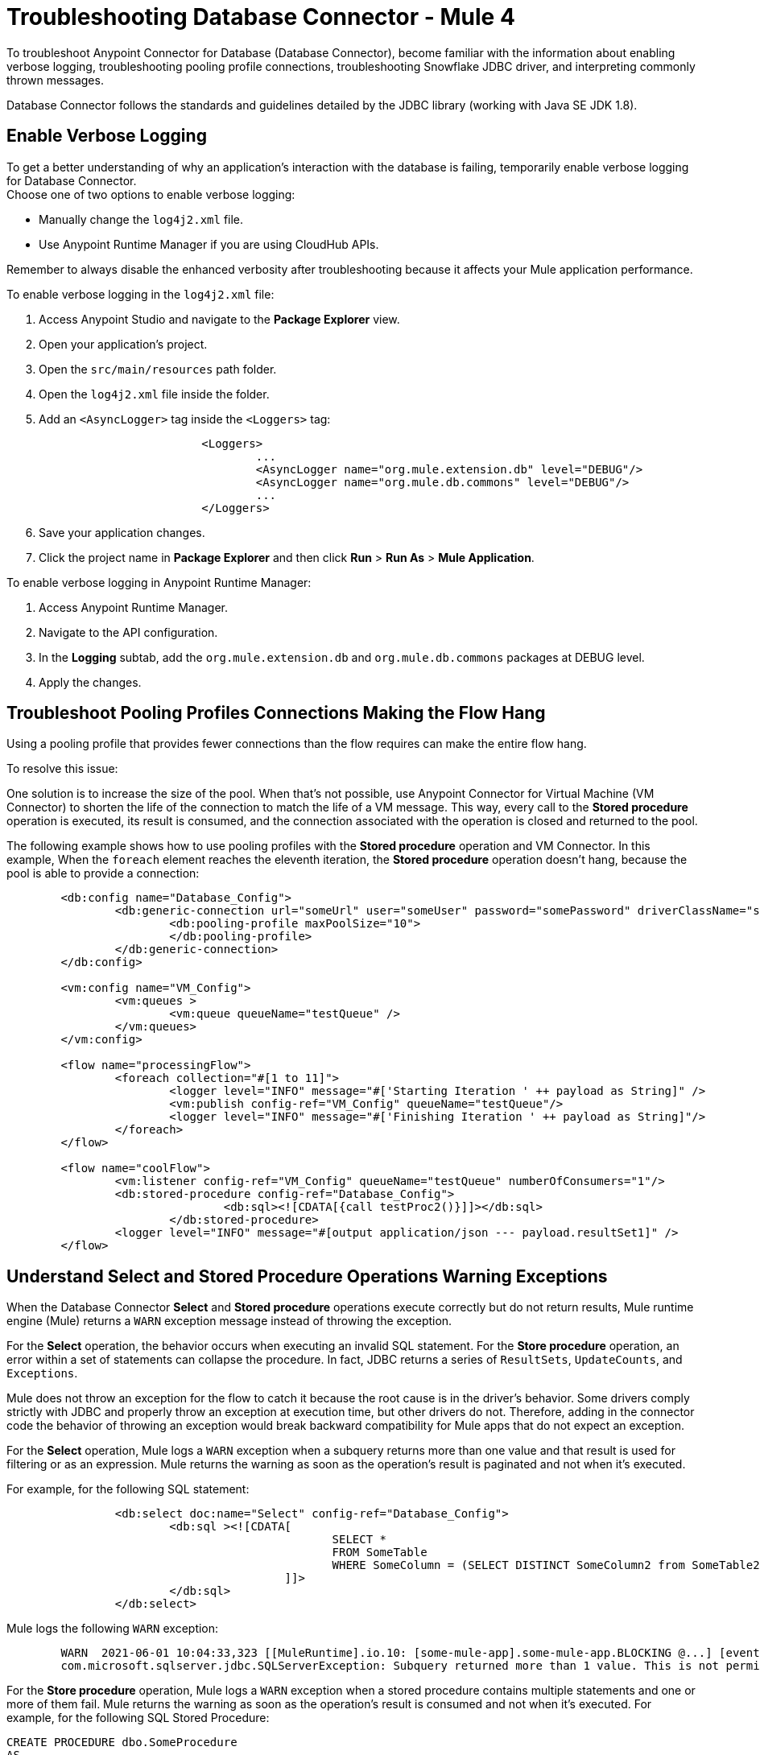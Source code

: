 = Troubleshooting Database Connector - Mule 4

To troubleshoot Anypoint Connector for Database (Database Connector), become familiar with the information about enabling verbose logging, troubleshooting pooling profile connections, troubleshooting Snowflake JDBC driver, and interpreting commonly thrown messages.

Database Connector follows the standards and guidelines detailed by the JDBC library (working with Java SE JDK 1.8).

== Enable Verbose Logging

To get a better understanding of why an application's interaction with the database is failing, temporarily enable verbose logging for Database Connector. +
Choose one of two options to enable verbose logging:

* Manually change the `log4j2.xml` file.
* Use Anypoint Runtime Manager if you are using CloudHub APIs.

Remember to always disable the enhanced verbosity after troubleshooting because it affects your Mule application performance.

To enable verbose logging in the `log4j2.xml` file:

. Access Anypoint Studio and navigate to the *Package Explorer* view.
. Open your application's project.
. Open the `src/main/resources` path folder.
. Open the `log4j2.xml` file inside the folder.
. Add an `<AsyncLogger>` tag inside the `<Loggers>` tag:
+
[source,xml,linenums]
----
			<Loggers>
				...
				<AsyncLogger name="org.mule.extension.db" level="DEBUG"/>
				<AsyncLogger name="org.mule.db.commons" level="DEBUG"/>
				...
			</Loggers>
----
[start=6]
. Save your application changes.
. Click the project name in *Package Explorer* and then click *Run* > *Run As* > *Mule Application*.

To enable verbose logging in Anypoint Runtime Manager:

. Access Anypoint Runtime Manager.
. Navigate to the API configuration.
. In the *Logging* subtab, add the `org.mule.extension.db` and `org.mule.db.commons` packages at DEBUG level.
. Apply the changes.

== Troubleshoot Pooling Profiles Connections Making the Flow Hang
Using a pooling profile that provides fewer connections than the flow requires can make the entire flow hang.

To resolve this issue:

One solution is to increase the size of the pool. When that's not possible, use Anypoint Connector for Virtual Machine (VM Connector) to shorten the life of the connection to match the life of a VM message. This way, every call to the *Stored procedure* operation is executed, its result is consumed, and the connection associated with the operation is closed and returned to the pool.

The following example shows how to use pooling profiles with the *Stored procedure* operation and VM Connector. In this example, When the `foreach` element reaches the eleventh iteration, the *Stored procedure* operation doesn't hang, because the pool is able to provide a connection:

[source,xml,linenums]
----
	<db:config name="Database_Config">
		<db:generic-connection url="someUrl" user="someUser" password="somePassword" driverClassName="someDriver">
			<db:pooling-profile maxPoolSize="10">
			</db:pooling-profile>
		</db:generic-connection>
	</db:config>

	<vm:config name="VM_Config">
		<vm:queues >
			<vm:queue queueName="testQueue" />
		</vm:queues>
	</vm:config>

	<flow name="processingFlow">
		<foreach collection="#[1 to 11]">
			<logger level="INFO" message="#['Starting Iteration ' ++ payload as String]" />
			<vm:publish config-ref="VM_Config" queueName="testQueue"/>
			<logger level="INFO" message="#['Finishing Iteration ' ++ payload as String]"/>
		</foreach>
	</flow>

	<flow name="coolFlow">
		<vm:listener config-ref="VM_Config" queueName="testQueue" numberOfConsumers="1"/>
		<db:stored-procedure config-ref="Database_Config">
				<db:sql><![CDATA[{call testProc2()}]]></db:sql>
			</db:stored-procedure>
		<logger level="INFO" message="#[output application/json --- payload.resultSet1]" />
	</flow>
----

== Understand Select and Stored Procedure Operations Warning Exceptions

When the Database Connector *Select* and *Stored procedure* operations execute correctly but do not return results, Mule runtime engine (Mule) returns a `WARN` exception message instead of throwing the exception.

For the *Select* operation, the behavior occurs when executing an invalid SQL statement. For the *Store procedure* operation, an error within a set of statements can collapse the procedure. In fact, JDBC returns a series of `ResultSets`, `UpdateCounts`, and `Exceptions`.

Mule does not throw an exception for the flow to catch it because the root cause is in the driver's behavior. Some drivers comply strictly with JDBC and properly throw an exception at execution time, but other drivers do not. Therefore, adding in the connector code the behavior of throwing an exception would break backward compatibility for Mule apps that do not expect an exception.

For the *Select* operation, Mule logs a `WARN` exception when a subquery returns more than one value and that result is used for filtering or as an expression. Mule returns the warning as soon as the operation's result is paginated and not when it's executed.

For example, for the following SQL statement:

[source,xml,linenums]
----
		<db:select doc:name="Select" config-ref="Database_Config">
			<db:sql ><![CDATA[
						SELECT *
						FROM SomeTable
						WHERE SomeColumn = (SELECT DISTINCT SomeColumn2 from SomeTable2)
					 ]]>
			</db:sql>
		</db:select>
----

Mule logs the following `WARN` exception:
[source,xml,linenums]
----
	WARN  2021-06-01 10:04:33,323 [[MuleRuntime].io.10: [some-mule-app].some-mule-app.BLOCKING @...] [event: ...] org.mule.extension.db.internal.result.resultset.ResultSetIterator: Unable to determine if there are more records
	com.microsoft.sqlserver.jdbc.SQLServerException: Subquery returned more than 1 value. This is not permitted when the subquery follows =, !=, <, <= , >, >= or when the subquery is used as an expression.
----

For the *Store procedure* operation, Mule logs a `WARN` exception when a stored procedure contains multiple statements and one or more of them fail. Mule returns the warning as soon as the operation's result is consumed and not when it's executed. For example, for the following SQL Stored Procedure:

[source,xml,linenums]
----
CREATE PROCEDURE dbo.SomeProcedure
AS
BEGIN
	BEGIN TRY
	select 1/0;
	END TRY
	BEGIN CATCH
	THROW 50000, 'Divide by zero error encountered.', 255;
	END CATCH
END
----

Mule logs the following `WARN` exception:
[source,xml,linenums]
----
	WARN  2021-06-02 09:38:14,624 [[MuleRuntime].io.10: [some-mule-app].some-mule-app.BLOCKING @...] [event: ...] org.mule.extension.db.internal.result.statement.StatementResultIterator: Unable to determine if there are more statement results
	com.microsoft.sqlserver.jdbc.SQLServerException: 'The record does not exist.'
----


== Troubleshoot Snowflake JDBC Driver That Throws an Exception for a Stored Procedure

Some drivers have their own specifications when calling stored procedures. Running the application when you set the callable statement with curly brackets (`{` and `}`), for example, `{call doubleMyInt(:myInt)}`, causes the Snowflake JDBC driver to throw the following exception:

`net.snowflake.client.jdbc.SnowflakeSQLException: Unsupported feature 'call'`


To resolve this issue:

For Snowflake JDBC driver, set the callable statement without the curly brackets `{` and `}`, for example:

`call doubleMyInt(:myInt)`

== Troubleshoot CloudHub with Static IP Failure on Deployment

Deploying a CloudHub application with a static IP throws a database test connection error making the process fail. This occurs because the test is performed before the static IP gets assigned.

The following stack trace shows the test connection error `Could not obtain connection from data source`:

[source,xml,linenums]
----
[2021-03-05 00:26:11.262] INFO    org.mule.runtime.module.extension.internal.runtime.config.LifecycleAwareConfigurationInstance [[MuleRuntime].uber.02: [iagsatellite-snowflake-sys-api-v1-dev].uber@org.mule.runtime.module.extension.internal.runtime.config.LifecycleAwareConfigurationInstance.testConnectivity:179 @10f9d7dc]: Connectivity test failed for config 'Database_Config'. Application deployment will continue. Error was: Could not obtain connection from data source
org.mule.runtime.api.connection.ConnectionException: Could not obtain connection from data source
----

To resolve this issue:

Set the following system property to the deployment `-DdoTestConnectivity=false`.

== Troubleshoot Oracle's XML Extensions using System Properties

To use Oracle XML extensions, you must add Oracle jar files as dependencies. One of these jar files is `xmlparserv2.jar`, which exports XML parser capabilities via the Java SPI (Service Provider Interface). When internal parts of Mule use this parser, it can break some Mule components' expectations and cause XML parsing errors, such as the following:

[source,xml,linenums]
----
	<Line 43, Column 57>: XML-24509: (Error) Duplicated definition for: 'identifiedType' <Line 60, Column 28>: XML-24509: (Error) Duplicated definition for: 'beans' <Line 140, Column 34>: XML-24509: (Error) Duplicated definition for: 'description'
----
To deal with this issue, do either of the following:

* Add the `xmlparserv2.jar` file as an additional plugin dependency in the Database Connector, so the dependency is visible only from within the connector. +
Though, that won't work if you need to share an Oracle connection among modules, which is the case if you want to provide a DataSource as a Spring configured bean.
* Disable the XML parser SPI lookup by setting the following system properties, so Mule internal components always get the XML parser they expect:

.System Properties:
[source,xml,linenums]
----
-Djavax.xml.parsers.SAXParserFactory=com.sun.org.apache.xerces.internal.jaxp.SAXParserFactoryImpl
-Djavax.xml.parsers.DocumentBuilderFactory=com.sun.org.apache.xerces.internal.jaxp.DocumentBuilderFactoryImpl
----

These properties avoid any trouble if, for instance, you need to set up Oracle .jars as shared libraries.

For more information about how to set system properties, refer to the xref:mule-runtime::mule-app-properties-system.adoc[system properties] documentation.


== Troubleshoot Stored Procedure Operation With Named Parameters

When using the *Stored procedure* operation and the named parameters binding feature, some exceptions are expected in certain scenarios.

The following stored procedure definition is used for each scenario:

[source,xml,linenums]
---
	CREATE PROCEDURE SP_DEMO(PARAMETERA VARCHAR2, PARAMETERB VARCHAR2, PARAMETERC NUMBER)
		IS
		BEGIN
			INSERT INTO TABLE_DEMO_DEFAULT_VALUE (PARAMETER_A, PARAMETER_B, PARAMETER_C)
			VALUES (PARAMETERA, PARAMETERB, PARAMETERC);
		END;
---

=== Scenario: Mixing Named and Ordinal Parameter Bindings

Suppose the following stored procedure execution that uses both named and ordinal parameter bindings:

[source,xml,linenums]
----
	<db:stored-procedure config-ref="Database_Config">
		<db:sql><![CDATA[call SP_DEMO(PARAMETERB => :parameterb, PARAMETERC=> :parameterc, :parametera)]]></db:sql>
		<db:input-parameters><![CDATA[#[{parametera: 'HELLO', parameterb: 'A', parameterc: 123456}]]]></db:input-parameters>
	</db:stored-procedure>
----

The following exception is expected:

[source,xml,linenums]
----
	Root Exception stack trace:
	org.mule.runtime.api.exception.MuleRuntimeException: Could not resolve query: call SP_DEMO(PARAMETERB => :parameterb, PARAMETERC=> :parameterc, :parametera).Error: org.mule.db.commons.internal.parser.QueryTemplateParsingException: Invalid Stored Procedure expression: Ordinal binding and Named binding cannot be combined
----

=== Scenario: JDBC Driver Does Not Support Named Parameters Binding

Suppose the JDBC driver used does not support the named parameters binding feature, the following exception is expected:

[source,xml,linenums]
----
	Root Exception stack trace:
	org.mule.runtime.api.exception.MuleRuntimeException: Could not resolve query: call SP_DEMO_WITH_OUT(PARAMETERB => :parameterb, PARAMETERD=> :parameterOUT, PARAMETERC=> :parameterc, PARAMETERA =>:parametera).
	Error: java.lang.UnsupportedOperationException: UnCoolVendor JDBC driver does not support Named Parameters. Change driver or use Ordinal binding.
----

=== Scenario: Misspelling the Named Parameter

Suppose the following stored procedure execution incorrectly references `PARAMETERB` as `PARAMETERW`:

[source,xml,linenums]
----
	<db:stored-procedure config-ref="Database_Config">
		<db:sql><![CDATA[call SP_DEMO(PARAMETERW => :parameterb, PARAMETERC=> :parameterc, PARAMETERA => :parametera)]]></db:sql>
		<db:input-parameters><![CDATA[#[{parametera: 'HELLO', parameterb: 'A', parameterc: 123456}]]]></db:input-parameters>
	</db:stored-procedure>
----

The following exception is expected:

[source,xml,linenums]
----
	WARN  2022-06-10 10:34:07,242 [[MuleRuntime].uber.12: [demo-oracle-named-parameters].demo-oracle-named-parametersFlow.BLOCKING @3edcfb2f] [processor: demo-oracle-named-parametersFlow/processors/0; event: 003956e0-e8c2-11ec-a50c-38f9d32d3e8b] org.mule.db.commons.internal.resolver.param.StoredProcedureParamTypeResolver: Could not find the following query parameters [parameterb]. When using Named Parameters this could be a misspelled Named Parameter.
	Root Exception stack trace:
	org.mule.runtime.api.exception.MuleRuntimeException: Could not resolve query: call SP_DEMO(PARAMETERW => :parameterb, PARAMETERC=> :parameterc, PARAMETERA => :parametera). Error: java.lang.NullPointerException
----

== Understand Common Throws

Here is a list of common throws messages and how to interpret them.

* DB:BAD_SQL_SYNTAX

 The provided SQL query contains invalid syntax.

* DB:CANNOT_LOAD_DRIVER

 Database Connector cannot load the JDBC driver.

* DB:CANNOT_REACH

 Database Connector cannot establish a connection with the RDBMS.

* DB:CONNECTIVITY

 Any of several possible connectivity issues, including poorly configured connections, lack of a database response while waiting for results or fetching rows, loss of database connection, and so on.

* DB:INVALID_DATABASE

 The connection to the RDBMS is established but the database doesn't exist.

* DB:INVALID_CREDENTIALS

 The database rejects the provided credentials.

* DB:QUERY_EXECUTION

 The query execution failed.

* DB:RETRY_EXHAUSTED

 All reconnection attempts failed.


== See Also

https://help.mulesoft.com[MuleSoft Help Center]
